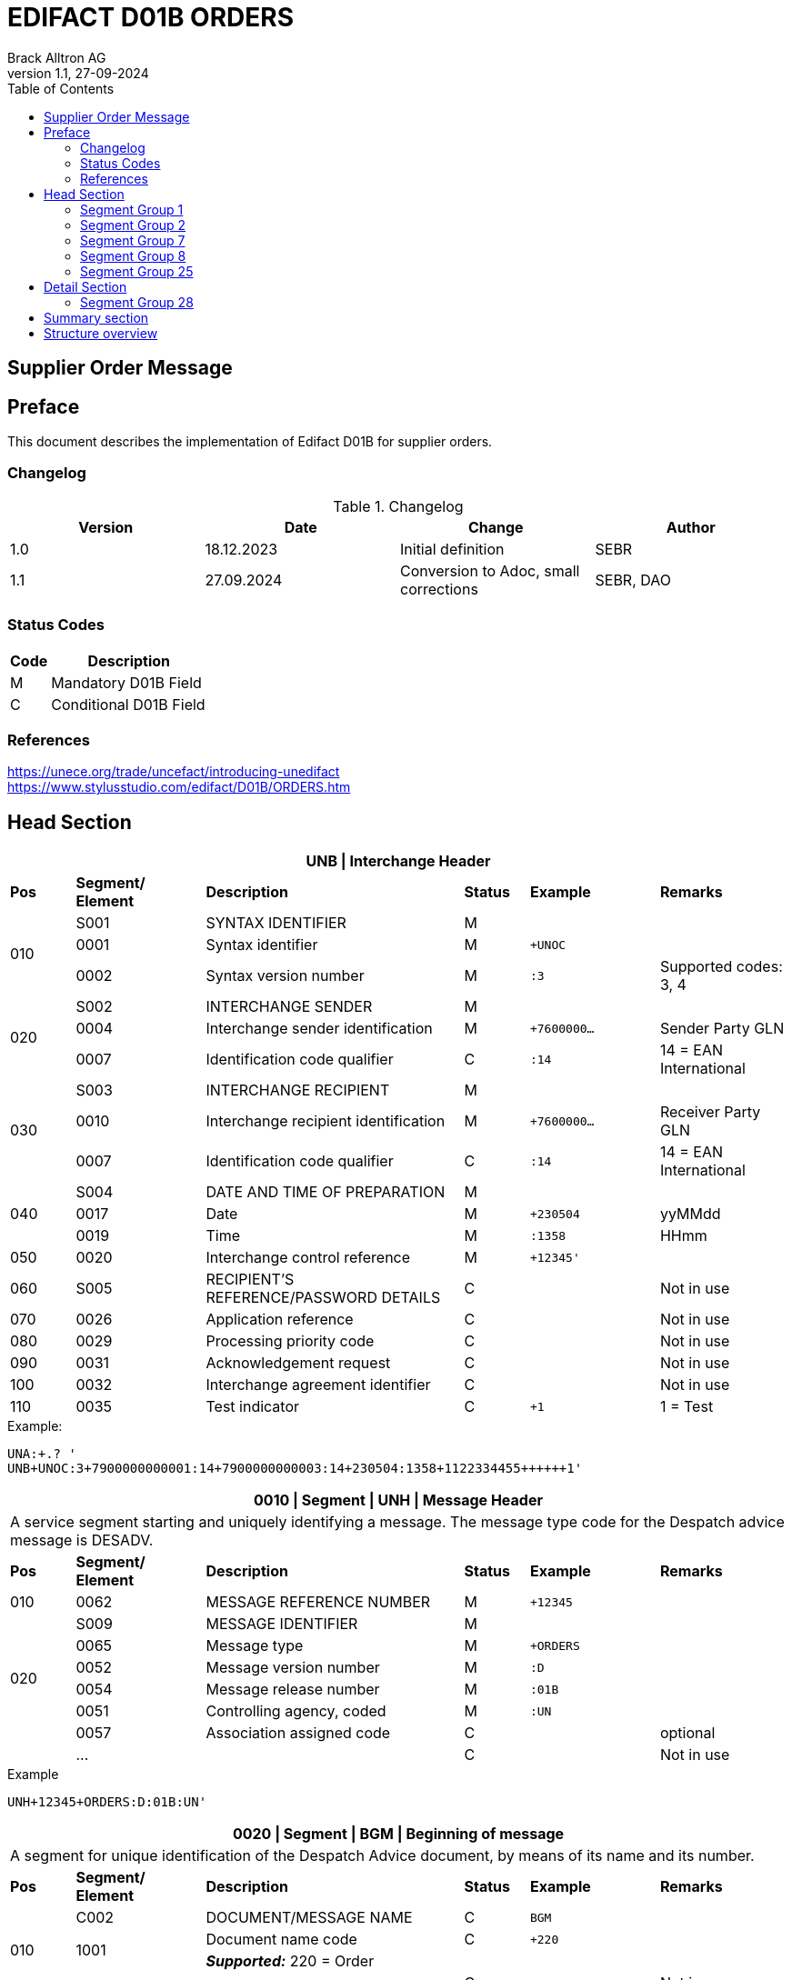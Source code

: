 = EDIFACT D01B ORDERS
Brack Alltron AG
:doctype: book
:toc:
v1.1, 27-09-2024

== Supplier Order Message

[preface]
== Preface

This document describes the implementation of Edifact D01B for supplier orders.

=== Changelog
.Changelog
[width="100%",cols="1,1,1,1",options="header",]
|===
|*Version* |*Date* |*Change* |*Author*
|1.0 |18.12.2023 |Initial definition |SEBR
|1.1 |27.09.2024 |Conversion to Adoc, small corrections |SEBR, DAO
|===

=== Status Codes

[width="100%",cols="1, 4",options="header",]
|===
|*Code* |*Description*
|M      |Mandatory D01B Field
|C      |Conditional D01B Field
|===

=== References

https://unece.org/trade/uncefact/introducing-unedifact +
https://www.stylusstudio.com/edifact/D01B/ORDERS.htm

<<<
== Head Section

[width="100%",cols="1,2,4,1,2,2",options="header"]
|===
6+|*UNB \| Interchange Header*
|*Pos* |*Segment/
Element* |*Description* |*Status* |*Example* |*Remarks*
.3+|010 |S001 |SYNTAX IDENTIFIER                      |M m|        |
^|       0001 |Syntax identifier                      |M m|+UNOC   |
^|       0002 |Syntax version number                  |M m|:3      |Supported codes: 3, 4
.3+|020 |S002 |INTERCHANGE SENDER                     |M m|        |
^|       0004 |Interchange sender identification      |M m|+7600000… |Sender Party GLN
^|       0007 |Identification code qualifier          |C m|:14     |14 = EAN International
.3+|030 |S003 |INTERCHANGE RECIPIENT                  |M m|        |
^|       0010 |Interchange recipient identification   |M m|+7600000… |Receiver Party GLN
^|       0007 |Identification code qualifier          |C m|:14     |14 = EAN International
.3+|040 |S004 |DATE AND TIME OF PREPARATION           |M m|        |
^|       0017 |Date                                   |M m|+230504 |yyMMdd
^|       0019 |Time                                   |M m|:1358   |HHmm
|050   ^|0020 |Interchange control reference          |M m|+12345'   |
|060    |S005 |RECIPIENT'S REFERENCE/PASSWORD DETAILS |C m|        |Not in use
|070   ^|0026 |Application reference                  |C m|        |Not in use
|080   ^|0029 |Processing priority code               |C m|        |Not in use
|090   ^|0031 |Acknowledgement request                |C m|        |Not in use
|100   ^|0032 |Interchange agreement identifier       |C m|        |Not in use
|110   ^|0035 |Test indicator                         |C m|+1      |1 = Test
|===

.Example:
----
UNA:+.? '
UNB+UNOC:3+7900000000001:14+7900000000003:14+230504:1358+1122334455++++++1'
----

[width="100%",cols="1,2,4,1,2,2",options="header"]
|===
6+|*0010 \| Segment \| UNH \| Message Header*
6+|A service segment starting and uniquely identifying a message. The message type code for the Despatch advice message is DESADV.
|*Pos* |*Segment/
Element* |*Description*              |*Status* |*Example* |*Remarks*
|010  ^|0062              |MESSAGE REFERENCE NUMBER   |M       m|+12345    |
.6+|020   |S009              |MESSAGE IDENTIFIER         |M       m|          |
^|         0065              |Message type               |M       m|+ORDERS   |
^|         0052              |Message version number     |M       m|:D        |
^|         0054              |Message release number     |M       m|:01B      |
^|         0051              |Controlling agency, coded  |M       m|:UN       |
^|         0057              |Association assigned code  |C       m|          |optional
| ^|       \...              |                           |C       m|          |Not in use
|===

.Example
----
UNH+12345+ORDERS:D:01B:UN'
----

[width="100%",cols="1,2,4,1,2,2",options="header"]
|===
6+|*0020 \| Segment \| BGM \| Beginning of message*
6+|A segment for unique identification of the Despatch Advice document, by means of its name and its number.
|*Pos* |*Segment/
Element*     |*Description*    |*Status* |*Example* |*Remarks*
.4+|010      |C002     |DOCUMENT/MESSAGE NAME    |C         m|BGM       |
.2+^|         1001     |Document name code       |C         m|+220      |
4+|                     *_Supported:_* 220 = Order
^|            \...     |                         |C         m|          |Not in use
|020         |1004     |Document identifier      |C         m|+123456   |Order id
.2+|030  .2+^|1225     |Message function, coded  |C         m|+9        |
4+|                     *_Supported:_* 9 = Original
|040        ^|4343     |Response type, coded     |C         m|          |Not in use
|===

.Example
----
BGM+220+123456+9'
----

<<<
[width="100%",cols="1,2,4,1,2,2",options="header"]
|===
6+|*0030 \| DTM \| Date/time/period*
6+|A segment specifying general dates and, when relevant, times related to the whole message.
|*Pos* |*Segment/
Element* |*Description*           |*Status*  |*Example* |*Remarks*
.6+|010  |C507 |DATE/TIME/PERIOD                       |M        m|DTM       |
.2+^|     2005 |Date/time/period qualifier             |M        m|+137      |
4+|             *_Supported:_* +
                  137 = Document date +
                  2 = Delivery Date requested
^|        2380 |Date/time/period                      |C        m|:20220217  |
.2+^|     2379 |Date/time/period format qualifier     |C        m|:102       |
4+|             *_Supported:_* 102 = CCYYMMDD
|===

.Example:
----
DTM+137:20220217:102'
DTM+2:20220218:102'
----


<<<
=== Segment Group 1
[width="100%",cols="100%",options="header"]
|===
|*0090 \| Segment Group 1 \| References and Dates*
|A group of segments for giving references and where necessary, their dates, relating to the whole message.
|===

[width="100%",cols="1,1,4",options="header"]
|===
3+|*SG1 Used Segment List*
|*Pos* |*Tag* |*Name*
|0100 |RFF |Reference
|===

[width="100%",cols="1,2,4,1,2,2",options="header"]
|===
6+|*0090 \| Segment \| RFF \| Reference*
6+|A segment to specify a reference by its number.
|*Pos*    |*Segment/
Element*    |*Description*                            |*Status* |*Example*         |*Remarks*
.4+|010     |C506 |REFERENCE                         |M       m|RFF               |
.2+^|        1153 |Reference qualifier               |M       m|+ABO              |
4+a|               *_Supported codes:_* ABO = = Originator's reference
^|           1154 |Reference number                  |C       m|:Testbestellung1' |Order reference by Brack Alltron
|        ^|\... 4+|Not in use
|===

.Example:
----
RFF+ABO:Testbestellung1'
----


<<<
=== Segment Group 2
[width="100%",cols="100%",options="header"]
|===
|*0120 \| Segment Group 2 \| Parties*
|A group of segments identifying the parties with associated information.
|===

[width="99%",cols="1,1,4",options="header"]
|===
3+|*SG2 Used Segment List*
|*Pos* |*Tag* |*Name*
|0130  |NAD   |Name (& Address)
|===

[width="100%",cols="1,2,4,1,2,2",options="header"]
|===
6+|*0120 \| Segment \| NAD \| Name and address*
6+|A segment identifying names and addresses of the parties and their functions relevant to the order. Identification of the supplier and buyer parties is mandatory for the order message.
|*Pos*       |*Segment/Element* |*Description*               |*Status*   |*Example* |*Remarks*
.2+|010  .2+^|3035 |Party qualifier                          |M         m|+BY       |
4+|*_Supported codes:_* +
BY = Buyer +
SU = Supplier +
DP = Delivery Party +
IV = Invoice Party
.2+|020        |C082 |PARTY IDENTIFICATION DETAILS           |C         m| |
^|              3039 |Party id. identification               |M         m|+7900000000001        |GLN
|030           |C058 |NAME AND ADDRESS                       |C         m| |
.3+|040        |C080 |PARTY NAME                             |C         m| |
^|              3036 |Party name                             |M         m|+BRACK.CH AG         |Company
^|              3036 |Party name                             |C         m|:Abt. S?+I           |
.3+|050        |C059 |STREET                                 |C         m| |
^|              3042 |Street and number/p.o. box             |M         m|+Hintermättlistr. 3  |Street
^|              3042 |Street and number/p.o. box             |C         m|:Rampe 1             |
|060          ^|3164 |City name                              |C         m|+Mägenwil            |City
|070          ^|3229 |Country sub-entity identification      |C         m| |
|080          ^|3251 |Postcode identification                |C         m|+5506                |PLZ
|090          ^|3207 |Country, coded                         |C         m|+CH                  |
|===

.Example:
----
NAD+BY+7900000000001++BRACK.CH AG:Abt. S?+I+Hintermättlistr. 3:Rampe 1+Mägenwil++5506+CH'
NAD+DP+7900000000002++BRACK.CH AG:Abt. Logistik+Teststrasse 17:Ramps 12+Willisau++6130+CH'
NAD+IV+7900000000001++BRACK.CH AG:Abt. S?+I+Hintermättlistr. 3:Rampe 1+Mägenwil++5506+CH'
NAD+SU+7000000000003++Kreditor 9001:EDI-Division+Teststrasse 2:Rampe 2+Aarau++5000+CH'
----

<<<
==== Segment Group 3
[width="100%",cols="100%",options="header",]
|===
|*0160 \| Segment Group 3 \| References*
|A group of segments specifying the currencies and related dates/periods valid for the whole order.
|===

[width="100%",cols="1,1,4",options="header"]
|===
3+|*SG3 Segment List*
|*Pos* |*Tag* |*Name*
|0170 |RFF |Reference
|===

[width="100%",cols="1,2,4,1,2,2",options="header"]
|===
6+|*0170 \| Segment \| RFF \| References*
6+|A group of segments giving references only relevant to the specified party rather than the whole order.
|*Pos*    |*Segment/Element* |*Description*        |*Status*   |*Example* |*Remarks*
.8+|010      |C506 |REFERENCE                      |M         m|          |
.2+^|         1153 |Reference Code Qualifier       |M         m|+VA       |
4+|                 *_Supported codes:_* VA = Vat registration number
.2+^|         1154 |Reference Identifier           |C         m|:CHE…     |
4+|                 Vat Number or Internal customer Number
^|            1156 |Document line identifier       |C         m|          |Not used
^|            4000 |Reference version identifier   |C         m|          |Not used
^|            1060 |Revision identifier            |C         m|          |Not used
|===

.Example:
----
RFF+VA:CHE-000.100.001 MWST'
RFF+IT:009002'
----

<<<
==== Segment Group 5

[width="100%",cols="100%",options="header",]
|===
|*0220 \| Segment Group 5 \| Contact Details*
|A group of segments giving contact details of the specific person or department within the party identified in the NAD segment.
|===

[width="100%",cols="1,1,4",options="header"]
|===
3+|*SG5 Segment List*
|*Pos* |*Tag* |*Name*
|0230 |CTA |Contact Information
|0240 |COM |Communication contact
|===

[width="100%",cols="1,2,4,1,2,2",options="header"]
|===
6+|*0230 \| Segment \| CTA \| Contact information*
6+|A segment to identify a person or department, and their function, to whom communications should be directed.
|*Pos*       |*Segment/Element* |*Description*        |*Status* |*Example*    |*Remarks*
.2+|010  .2+^|3139 |Contact function code             |C       m|+PD          |
4+|                *_Supported codes:_* +
                   PD = Purchasing contact +
                   OC = Order contact +
                   SU = Supplier Contact
.3+|020     |C056 |DEPARTMENT OR EMPLOYEE DETAILS     |C       m| |
^|           3413 |Department or employee name code   |C       m|+            |empty
^|           3412 |Department or employee name        |C       m|:BRACK.CH AG |Name
|===

[width="100%",cols="1,2,4,1,2,2",options="header"]
|===
6+|*0240 \| Segment \| COM \| Communication information*
6+|A segment to identify a communications type and number for the contact specified in the https://www.stylusstudio.com/edifact/D01B/CTA_.htm[CTA] segment.
|*Pos*     |*Segment/Element* |*Description*                |*Status* |*Example*      |*Remarks*
.4+|010    |C076 |COMMUNICATION CONTACT                     |M       m|               |
^|          3148 |Communication adress identifier           |M       m|+062 000 00 01 |
.2+^|       3155 |Communication address code qualifier      |M       m|:TE            |
4+|              *_Supported codes:_* +
                 TE = Telephone +
                 EM = Email
|===

.Example:
----
CTA+PD+:BRACK.CH AG'
COM+062 000 00 01:TE'
CTA+OC+:Paul Meier'
COM+paul.meier999@brack.ch:EM'
COM+?+41 62 000 00 01:TE'
----

<<<
=== Segment Group 7

[width="100%",cols="100%",options="header",]
|===
|*0290 \| Segment Group 7 \| Currencies*
|A group of segments specifying the currencies and related dates/periods valid for the whole order.
|===

[width="100%",cols="1,1,4",options="header"]
|===
3+|*SG7 Segment List*
|*Pos* |*Tag* |*Name*
|0300 |CUX |Currencies
|===

[width="100%",cols="1,2,4,1,2,2",options="header"]
|===
6+|*0300 \| Segment \| CUX \| Currencies*
6+|A segment identifying the order currency.
|*Pos*       |*Segment/Element* |*Description*       |*Status* |*Example* |*Remarks*
.6+|010      |C504 |CURRENCY DETAILS                 |C        | |
.2+^|         6347 |Currency details qualifier       |M       m|+2 |
4+|                 *_Supported:_* 2 = Reference currency
.2+^|         6345 |Currency, coded                  |C       m|:CHF |
4+|                 *_Supported:_* CHF
^|            6343 |Currency qualifier               |C       m| |Not used
|020         |C504 |CURRENCY DETAILS                 |C       m| |Not used
.2+|030     ^|5402 |Rate of exchange                 |C       m| |Not used
^|            6341 |Currency market exchange, coded  |C       m| |Not used
|===

.Example:
----
CUX+2:CHF:9'
----


<<<
=== Segment Group 8

[width="100%",cols="100%",options="header",]
|===
|*0330 \| Segment Group 8 \| Terms of Payment*
|A segment group specifying the terms of payment and accounting classifications applicable to the entire message.
|===

[width="100%",cols="1,1,4",options="header"]
|===
3+|*SG8 Segment List*
|*Pos* |*Tag* |*Name*
|0340  |PAT |Payment terms basis
|===

[width="100%",cols="1,2,4,1,2,2",options="header"]
|===
6+|*0340 \| Segment \| PAT \| Pament terms basis*
6+|A segment identifying the payment terms and date/time basis.
|*Pos*      |*Segment/Element* |*Description*              |*Status* |*Example* |*Remarks*
|010       ^|4279 |Payment terms type code qualifier       |M       m|1 |
.5+|020     |C110 |PAYMENT TERMS                           |C       m|+ |Not used
^|           4277 |Payment terms description identifier    |C       m| |Not used
^|           1131 |Code list identification code           |C       m| |Not used
^|           3055 |Code list responsible agency code       |C       m| |Not used
^|           4276 |Payment terms description               |C       m| |Not used
.5+|030     |C112 |TERMS/TIME INFORMATION                  |C       m| |
^|           4275 |Time reference code                     |M       m|+5 |Date of Invioce
^|           2009 |Terms time relation code                |C       m|:3 |After Reference
^|           2151 |Period type code                        |C       m|:D |Days
^|           2152 |Period count quantity                   |C       m|:30 |Number of Days
|===

.Example:
----
PAT+1++5:3:D:30'
----

<<<
=== Segment Group 25

[width="100%",cols="100%",options="header",]
|===
|*0920 \| Segment Group 25 \| Rules, Law, Regulation*
|A group of segments identifying any rules, laws or regulations with which the supplier must comply to meet requirements e.g. building regulations, safety requirements, etc.
|===

[width="100%",cols="1,1,4",options="header"]
|===
3+|*SG15 Segment List*
|*Pos* |*Tag* |*Name*
|0930  |RCS |Requirements and Conditions +
             Conditional, only if value for field 7294 is given.
|===

[width="100%",cols="1,2,4,1,2,2",options="header"]
|===
6+|*0930 \| Segment \| RCS \| Requirements and Conditions*
6+|A segment to enable industry or national requirements to be specified.
|*Pos*      |*Segment/Element* |*Description*                      |*Status* |*Example* |*Remarks*
|010       ^|7293 |Sector area identification code qualifier       |M       m|+26 |Purchasing conditions
.5+|020     |C550 |REQUIREMENT/ CONDITION IDENTIFICATION           |C       m| |
^|           7295 |Requirement or condition description identifier |M       m|+11 |Separate procedure
^|           1131 |Code list identification code                   |C       m| |Not used
^|           3055 |Code list responsible agency code               |C       m| |Not used
^|           7294 |Requirement or condition description            |C       m|:OPG |As defined in backend
|030        |1229 |Action request/notification description code    |C       m| |Not used
|040        |2307 |Country name code                               |C       m| |Not used
|===

.Example:
----
RCS+26+11:::OPG'
----

<<<
== Detail Section
=== Segment Group 28

[width="100%",cols="100%",options="header",]
|===
|*1030 \| Segment Group 28 \| Lines*
|A group of segments providing details of the individual ordered items.
|===

[width="100%",cols="1,1,4",options="header"]
|===
3+|*SG28 Segment List*
|*Pos* |*Tag* |*Name*
|1040   |LIN |Line item
|1050   |PIA |Additional product id
|1080   |QTY |Quantity
|1110   |DTM |Date
|1320   |SG32 |Price details
|===


[width="100%",cols="1,2,4,1,2,2",options="header"]
|===
6+|*1040 \| Segment \| LIN \| Line item*
6+|A segment identifying the line item by the line number and configuration level, and additionally, identifying the product or service ordered.
|*Pos*        |*Segment/Element* |*Description*         |*Status* |*Example* |*Remarks*
|010         ^|1082 |Line item number                   |M     m|+10000 |
|020         ^|1229 |Action request/notification, coded |C       m| |Not used
.4+|030      ^|C212 |ITEM NUMBER IDENTIFICATION         |C       m| |
^|             7140 |Item number                        |C       m|+7612532010634 |EAN
.2+^|          7143 |Item number type, coded            |C       m|:SRV |
4+|*_Provided:_* SRV = EAN.UCC Global Trade Item Number
|040         |C829 |SUB-LINE INFORMATION                |C       m| |Not used
|050        ^|1222 |Configuration level                 |C       m| |Not used
|060        ^|7083 |Configuration, coded                |C       m| |Not used
|===

.Example:
----
LIN+10000++7612532010634:SRV'
----

<<<
[width="100%",cols="1,2,4,1,2,2",options="header"]
|===
6+|*1050 \| Segment \| PIA \| Additional product id*
6+|A segment providing additional identification to the product specified in the LIN segment.
|*Pos*        |*Segment/Element* |*Description*                 |*Status* |*Example* |*Remarks*
.2+|010   .2+^|4347 |Product id. function qualifier             |M       m|+5  |
4+|                  *_Supported:_* 5 = Product identification
.4+|020       |C212 |ITEM NUMBER IDENTIFICATION                 |M       m| |
^|             7140 |Item number                                |C       m|+7741600 |Product number
.2+^|          7143 |Item number type, coded                    |C       m|:SA      |
4+|                  *_Provided codes:_* +
SA = Supplier's item nr +
BP = Buyer's item nr +
MF = Manufacturer's item nr +
SRV = EAN.UCC Global Trade Item Number
|030 |C212 |ITEM NUMBER IDENTIFICATION |C        m| |Not used
|040 |C212 |ITEM NUMBER IDENTIFICATION |C        m| |Not used
|050 |C212 |ITEM NUMBER IDENTIFICATION |C        m| |Not used
|060 |C212 |ITEM NUMBER IDENTIFICATION |C        m| |Not used
|===

.Example:
----
PIA+5+7741600:MF'
PIA+5+7612532010634:SRV'
PIA+5+7741553:SA'
PIA+5+400001:BP'
----

<<<
[width="100%",cols="1,2,4,1,2,2",options="header"]
|===
6+|*1080 \| Segment \| QTY \| Quantity*
6+|A segment identifying the ordered quantity.
|*Pos*    |*Segment/Element* |*Description*         |*Status* |*Example* |*Remarks*
.7+|010   |C186 |QUANTITY DETAILS                   |M        m| |
.2+^|         6063 |Quantity qualifier              |M        m|+21 a|
4+|              *_Supported codes:_* 21 = Ordered quantity
^|            6060 |Quantity                        |M        m|:21 |
.2+^|         6411 |Measure unit qualifier          |C        m|:PCE |
4+|*_Provided:_* PCE = Piece
|===

.Example:
----
QTY+21:7:PCE'
----

[width="100%",cols="1,2,4,1,2,2",options="header"]
|===
6+|*1110 \| Segment \| DTM \| Date & Time*
6+|A segment specifying date/time/period details relating to the line item only.
|*Pos*      |*Segment/Element* |*Description*                        |*Status* |*Example* |*Remarks*
.6+|010     |C507 |DATE/TIME/PERIOD                                  |M        m| |
.2+^|        2005 |Date or time or period function code qualifier    |M        m|+2 |
4+|                *_Provided code:_* 2 = Delivery date/time, requested
^|           2380 |Date or time or period value                      |C        m|:20220218 |Date value
.2+^|        2379 |Date or time or period format code                |C        m|:102 |
4+|*_Provided:_* 102 = CCYYMMDD
|===

.Example:
----
DTM+2:20220218:102'
----

<<<
==== Segment Group 32
[width="100%",cols="100%",options="header",]
|===
|*1320 \| Segment Group 32 \| Price*
|A group of segments identifying the relevant pricing information for the goods or services ordered.
|===

[width="100%",cols="1,1,4",options="header",]
|===
3+|*SG32 Segment List*
|*Pos* |*Tag* |*Name*
|1330 |PRI |Price details +
            3 lines of PRI are provided
|===


[width="100%",cols="1,2,4,1,2,2",options="header"]
|===
6+|*1330 \| Segment \| PRI \| Price details*
6+|A segment to specify the price type and amount.
|*Pos*      |*Segment/Element* |*Description*    |*Status* |*Example* |*Remarks*
.8+|010     |C509 |PRICE INFORMATION             |C         m|        |
.2+^|        5125 |Price qualifier               |M         m|+AAA    |
4+|                *_Provided:_* +
                   AAA = Calculation net +
                   AAB = Calculation gross
^|           5118 |Price                         |C         m|:6.45   |
.2+^|        5375 |Price type code               |C         m|:PE     |
4+|*_Provided:_* +
PE = Per Each +
AQ = As is quantity
.2+^|5387 |Price specification code              |C         m|:AAB    |
4+|*_Provided:_* AAB = Price includes tax
|020 |5213 |Sub-line price change, coded         |C         m|        |Not used
|===

.Example:
----
PRI+AAA:6.45:PE'
PRI+AAB:46.28:AQ:AAB'
PRI+AAA:45.15:AQ'
----

== Summary section

[width="100%",cols="1,2,4,1,2,2",options="header"]
|===
6+|*2330 \| Segment \| UNS \| Section control*
6+|A service segment placed at the start of the summary section to avoid segment collision.
|*Pos*        |*Segment/Element* |*Description*           |*Status* |*Example* |*Remarks*
.2+|010   .2+^|0081 |Section identification               |M       m|+S a|
4+|                   *_Provided:_* S = Detail/summary section separation
|===

.Example:
----
UNS+S'
----

[width="100%",cols="1,2,4,1,2,2",options="header"]
|===
6+|*2330 \| Segment \| MOA \| Monetary Amount*
6+|A segment specifying the summary amount for the allowance or charge.
|*Pos*    |*Segment/Element* |*Description*               |*Status* |*Example* |*Remarks*
.7+|010      |C516 |MONETARY AMOUNT                       |M        m| |
.2+^|         5025 |Monetary amount type code qualifier   |C        m|+79 |
4+|                *_Provided codes:_* +
77 = Invoice amount (incl Vat) +
79 = Total line items amount
^|5004 |Monetary amount                                   |C        m|21115.59 |
^|6345 |Currency identification code                      |C        m| |Not in use
^|6343 |Currency type code qualifier                      |C        m| |Not in use
^|4405 |Status description code                           |C        m| |Not in use
|===

.Example:
----
MOA+77:22739.14'
MOA+79:21115.59'
----

<<<
[width="100%",cols="1,2,4,1,2,2",options="header"]
|===
6+|*2400 \| Segment \| UNT \| Message trailer*
6+|A service segment ending a message, giving the total number of segments in the message and the control reference number of the message.
|*Pos*          |*Segment/Element* |*Description*            |*Status* |*Example* |*Remarks*
|010           ^|0074 |Number of segments in a message       |M       m|+45 |
|020           ^|0062 |Message reference number              |M       m|+1122334455' |Order Id
|===

.Example:
----
UNT+45+1122334455'
----

[width="100%",cols="1,2,4,1,2,2",options="header"]
|===
6+|*UNZ \| Interchange trailer*
6+|To end and check the completeness of an interchange.
|*Pos*  |*Segment/Element* |*Description*     |*Status* |*Example* |*Remarks*
|010   ^|0036 |Interchange control count      |M       m|+1 |
|020   ^|0020 |Interchange control reference  |M       m|+1122334455' |
|===

.Example:
----
UNZ+1+1122334455'
----

== Structure overview
[width="100%",cols="1,1,14,1,1"]
|===
^.^|
2+a|
----
UNA:+.? '
UNB+UNOC:3+7900000000001:14+7900000000003:14+230504:1358+1122334455++++++1'
----
2+|

.9+^.^|H +
E +
A +
D +
E +
R

2+a|
----
UNH+1122334455+ORDERS:D:01B:UN'
BGM+220+1122334455+9'
DTM+137:20220217:102'
DTM+2:20220218:102'
IMD+++:::::de'
----
2+|

2+a|
----
RFF+ABO:Testbestellung1'
----
2+|SG 1

2+a|
----
NAD+BY+7900000000001++BRACK.CH AG+Hintermättlistr. 3+Mägenwil++5506+CH'
----
2+|SG 2

| a|
----
RFF+VA:CHE-000.100.001 MWST'
RFF+IT:009002'
----
|SG 3 .2+|

| a|
----
CTA+PD+:BRACK.CH AG'
COM+062 000 00 01:TE'
CTA+OC+:Paul Meier'
COM+paul.meier999@brack.ch:EM'
COM+?+41 62 000 00 01:TE'
----
|SG 5

2+a|
----
NAD+DP+7900000000002++BRACK.CH AG+Teststrasse 17:Ramps 12+Willisau++6130+CH'
NAD+IV+7900000000001++BRACK.CH AG:Abt.xy+Hintermättlistr. 3+Mägenwil++5506+CH'
NAD+SU+7000000000001++Kreditor 9001:EDI-Division+Teststrasse 2+Aarau++5000+CH'
----
2+| SG 2

2+a|
----
CUX+2:CHF'
----
2+| SG 7

2+a|
----
PAT+1++5:3:D:30'
----
2+| SG 8

2+a|
----
RCS+26+11:::OPG'
----
2+| SG 25



.2+^.^|D +
E +
A +
T +
A +
I +
L

2+a|
----
LIN+10000++7612532010634:SRV'
PIA+5+7741600:MF'
PIA+5+7612532010634:SRV'
PIA+5+7741553:SA'
PIA+5+400001:BP'
QTY+21:7:PCE'
DTM+2:20220218:102'
----
2+| SG 28

| a|
----
PRI+AAA:6.45:PE'
PRI+AAB:46.28:AQ:AAB'
PRI+AAA:45.15:AQ'
----
|SG 32 |

^.^|S +
U +
M +
M +
A +
R +
Y

2+a|
----
UNS+S'
MOA+77:22739.14'
MOA+79:21115.59'
----
2+|


^.^|
2+a|
----
UNT+44+1'
UNZ+1+123456'
----
2+|
|===